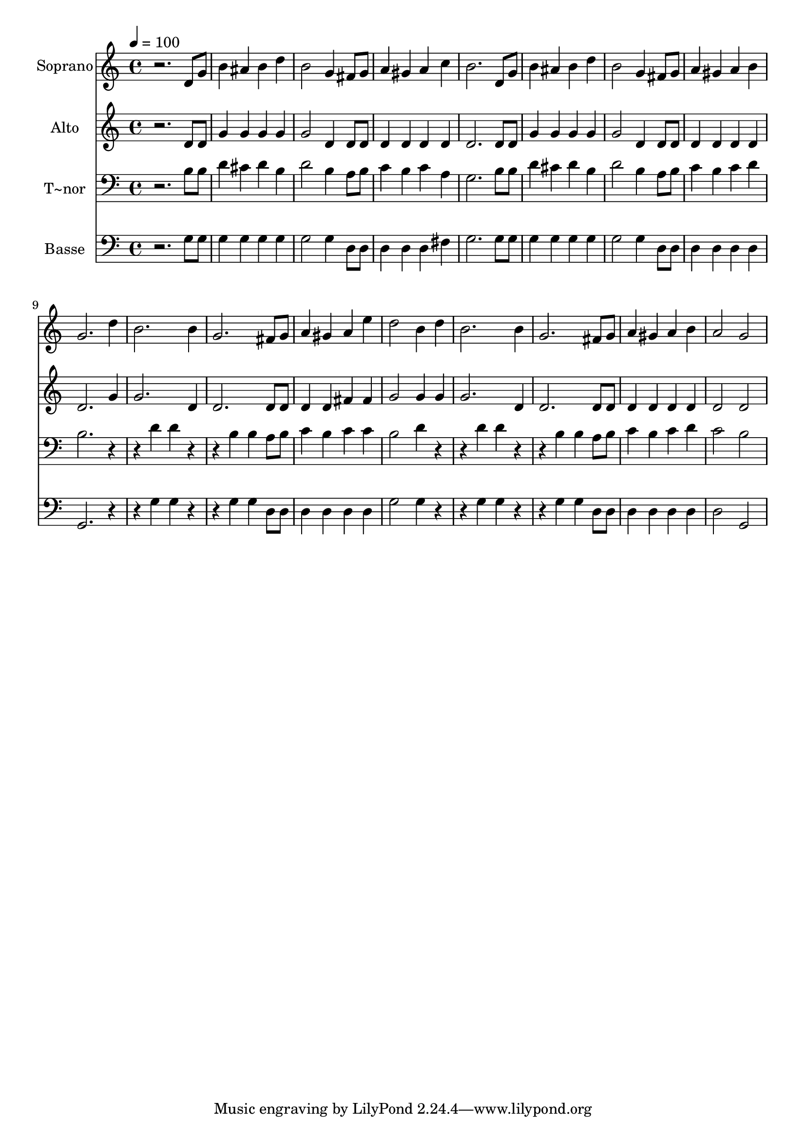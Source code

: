 % Lily was here -- automatically converted by /usr/bin/midi2ly from 517.mid
\version "2.14.0"

\layout {
  \context {
    \Voice
    \remove "Note_heads_engraver"
    \consists "Completion_heads_engraver"
    \remove "Rest_engraver"
    \consists "Completion_rest_engraver"
  }
}

trackAchannelA = {
  
  \time 4/4 
  
  \tempo 4 = 100 
  
}

trackA = <<
  \context Voice = voiceA \trackAchannelA
>>


trackBchannelA = {
  
  \set Staff.instrumentName = "Soprano"
  
}

trackBchannelB = \relative c {
  r2. d'8 g 
  | % 2
  b4 ais b d 
  | % 3
  b2 g4 fis8 g 
  | % 4
  a4 gis a c 
  | % 5
  b2. d,8 g 
  | % 6
  b4 ais b d 
  | % 7
  b2 g4 fis8 g 
  | % 8
  a4 gis a b 
  | % 9
  g2. d'4 
  | % 10
  b2. b4 
  | % 11
  g2. fis8 g 
  | % 12
  a4 gis a e' 
  | % 13
  d2 b4 d 
  | % 14
  b2. b4 
  | % 15
  g2. fis8 g 
  | % 16
  a4 gis a b 
  | % 17
  a2 g 
  | % 18
  
}

trackB = <<
  \context Voice = voiceA \trackBchannelA
  \context Voice = voiceB \trackBchannelB
>>


trackCchannelA = {
  
  \set Staff.instrumentName = "Alto"
  
}

trackCchannelC = \relative c {
  r2. d'8 d 
  | % 2
  g4 g g g 
  | % 3
  g2 d4 d8 d 
  | % 4
  d4 d d d 
  | % 5
  d2. d8 d 
  | % 6
  g4 g g g 
  | % 7
  g2 d4 d8 d 
  | % 8
  d4 d d d 
  | % 9
  d2. g4 
  | % 10
  g2. d4 
  | % 11
  d2. d8 d 
  | % 12
  d4 d fis fis 
  | % 13
  g2 g4 g 
  | % 14
  g2. d4 
  | % 15
  d2. d8 d 
  | % 16
  d4 d d d 
  | % 17
  d2 d 
  | % 18
  
}

trackC = <<
  \context Voice = voiceA \trackCchannelA
  \context Voice = voiceB \trackCchannelC
>>


trackDchannelA = {
  
  \set Staff.instrumentName = "T~nor"
  
}

trackDchannelC = \relative c {
  r2. b'8 b 
  | % 2
  d4 cis d b 
  | % 3
  d2 b4 a8 b 
  | % 4
  c4 b c a 
  | % 5
  g2. b8 b 
  | % 6
  d4 cis d b 
  | % 7
  d2 b4 a8 b 
  | % 8
  c4 b c d 
  | % 9
  b2. r2 d4 d r2 b4 b a8 b 
  | % 12
  c4 b c c 
  | % 13
  b2 d4 r2 d4 d r2 b4 b a8 b 
  | % 16
  c4 b c d 
  | % 17
  c2 b 
  | % 18
  
}

trackD = <<

  \clef bass
  
  \context Voice = voiceA \trackDchannelA
  \context Voice = voiceB \trackDchannelC
>>


trackEchannelA = {
  
  \set Staff.instrumentName = "Basse"
  
}

trackEchannelC = \relative c {
  r2. g'8 g 
  | % 2
  g4 g g g 
  | % 3
  g2 g4 d8 d 
  | % 4
  d4 d d fis 
  | % 5
  g2. g8 g 
  | % 6
  g4 g g g 
  | % 7
  g2 g4 d8 d 
  | % 8
  d4 d d d 
  | % 9
  g,2. r2 g'4 g r2 g4 g d8 d 
  | % 12
  d4 d d d 
  | % 13
  g2 g4 r2 g4 g r2 g4 g d8 d 
  | % 16
  d4 d d d 
  | % 17
  d2 g, 
  | % 18
  
}

trackE = <<

  \clef bass
  
  \context Voice = voiceA \trackEchannelA
  \context Voice = voiceB \trackEchannelC
>>


\score {
  <<
    \context Staff=trackB \trackA
    \context Staff=trackB \trackB
    \context Staff=trackC \trackA
    \context Staff=trackC \trackC
    \context Staff=trackD \trackA
    \context Staff=trackD \trackD
    \context Staff=trackE \trackA
    \context Staff=trackE \trackE
  >>
  \layout {}
  \midi {}
}
